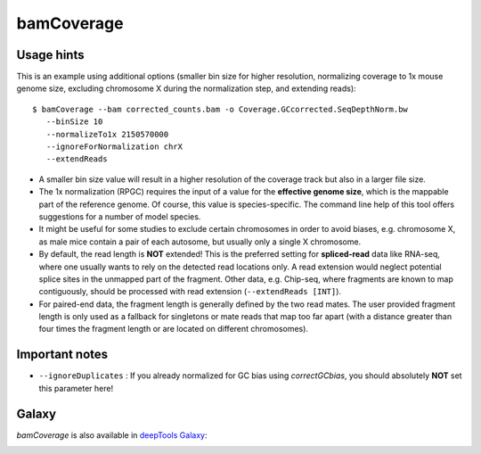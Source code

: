 bamCoverage
===========

.. argparse::
   :ref: deeptools.bamCoverage.parseArguments
   :prog: bamCoverage


Usage hints
-----------

This is an example using additional options (smaller bin size for higher resolution, normalizing coverage to 1x mouse genome size, excluding chromosome X during the normalization step, and extending reads):

::

   $ bamCoverage --bam corrected_counts.bam -o Coverage.GCcorrected.SeqDepthNorm.bw
      --binSize 10
      --normalizeTo1x 2150570000
      --ignoreForNormalization chrX
      --extendReads

* A smaller bin size value will result in a higher resolution of the coverage track but also in a larger file size.
* The 1x normalization (RPGC) requires the input of a value for the **effective genome size**, which is the mappable part of the reference genome. Of course, this value is species-specific. The command line help of this tool offers suggestions for a number of model species.
* It might be useful for some studies to exclude certain chromosomes in order to avoid biases, e.g. chromosome X, as male mice contain a pair of each autosome, but usually only a single X chromosome.
* By default, the read length is **NOT** extended! This is the preferred setting for **spliced-read** data like RNA-seq, where one usually wants to rely on the detected read locations only. A read extension would neglect potential splice sites in the unmapped part of the fragment.
  Other data, e.g. Chip-seq, where fragments are known to map contiguously, should be processed with read extension (``--extendReads [INT]``).
* For paired-end data, the fragment length is generally defined by the two read mates. The user provided fragment length is only used as a fallback for singletons or mate reads that map too far apart (with a distance greater than four times the fragment length or are located on different chromosomes).


Important notes
---------------

* ``--ignoreDuplicates`` : If you already normalized for GC bias using `correctGCbias`, you should absolutely **NOT** set this parameter here!


Galaxy
------

`bamCoverage` is also available in `deepTools Galaxy`_:

.. image:: ../../images/norm_bamCoverage.png 

.. _deepTools Galaxy: http://deeptools.ie-freiburg.mpg.de/
